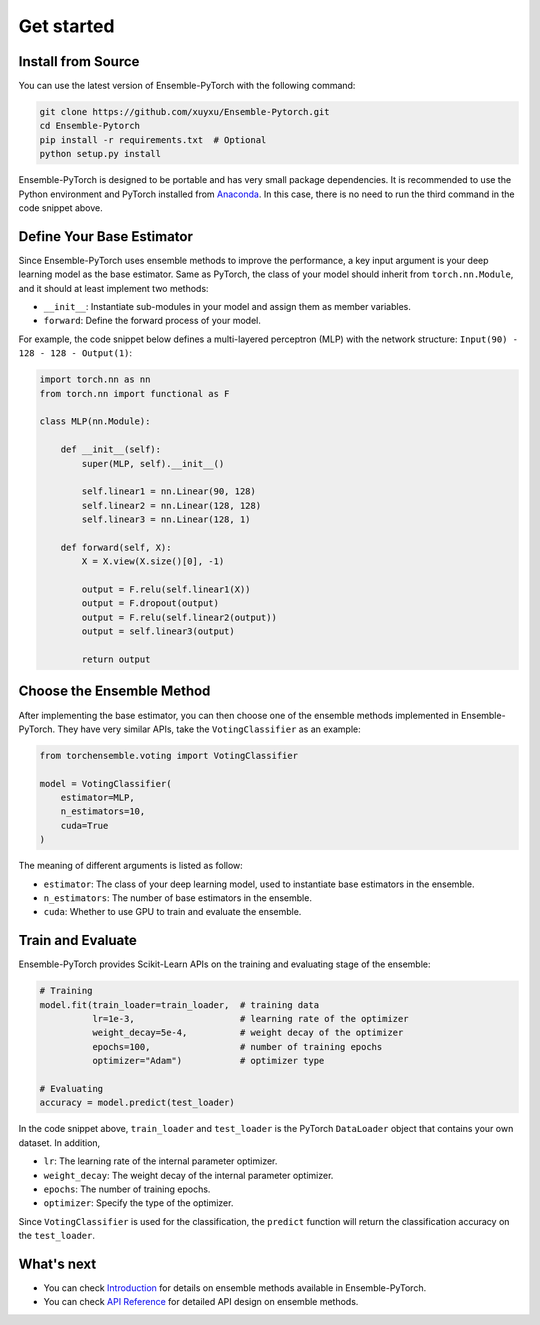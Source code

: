Get started
===========

Install from Source
-------------------

You can use the latest version of Ensemble-PyTorch with the following command:

.. code-block:: bash

    git clone https://github.com/xuyxu/Ensemble-Pytorch.git
    cd Ensemble-Pytorch
    pip install -r requirements.txt  # Optional
    python setup.py install

Ensemble-PyTorch is designed to be portable and has very small package dependencies. It is recommended to use the Python environment and PyTorch installed from `Anaconda <https://www.anaconda.com/>`__. In this case, there is no need to run the third command in the code snippet above.

Define Your Base Estimator
--------------------------

Since Ensemble-PyTorch uses ensemble methods to improve the performance, a key input argument is your deep learning model as the base estimator. Same as PyTorch, the class of your model should inherit from ``torch.nn.Module``, and it should at least implement two methods:

* ``__init__``: Instantiate sub-modules in your model and assign them as member variables.
* ``forward``: Define the forward process of your model.

For example, the code snippet below defines a multi-layered perceptron (MLP) with the network structure: ``Input(90) - 128 - 128 - Output(1)``:

.. code-block:: python

    import torch.nn as nn
    from torch.nn import functional as F

    class MLP(nn.Module):

        def __init__(self):
            super(MLP, self).__init__()

            self.linear1 = nn.Linear(90, 128)
            self.linear2 = nn.Linear(128, 128)
            self.linear3 = nn.Linear(128, 1)

        def forward(self, X):
            X = X.view(X.size()[0], -1)

            output = F.relu(self.linear1(X))
            output = F.dropout(output)
            output = F.relu(self.linear2(output))
            output = self.linear3(output)

            return output


Choose the Ensemble Method
--------------------------

After implementing the base estimator, you can then choose one of the ensemble methods implemented in Ensemble-PyTorch. They have very similar APIs, take the ``VotingClassifier`` as an example:

.. code-block:: python

    from torchensemble.voting import VotingClassifier

    model = VotingClassifier(
        estimator=MLP,
        n_estimators=10,
        cuda=True
    )

The meaning of different arguments is listed as follow:

* ``estimator``: The class of your deep learning model, used to instantiate base estimators in the ensemble.
* ``n_estimators``: The number of base estimators in the ensemble.
* ``cuda``: Whether to use GPU to train and evaluate the ensemble.

Train and Evaluate
------------------

Ensemble-PyTorch provides Scikit-Learn APIs on the training and evaluating stage of the ensemble:

.. code-block:: python

    # Training
    model.fit(train_loader=train_loader,  # training data
              lr=1e-3,                    # learning rate of the optimizer
              weight_decay=5e-4,          # weight decay of the optimizer
              epochs=100,                 # number of training epochs
              optimizer="Adam")           # optimizer type

    # Evaluating
    accuracy = model.predict(test_loader)

In the code snippet above, ``train_loader`` and ``test_loader`` is the PyTorch ``DataLoader`` object that contains your own dataset. In addition,

* ``lr``: The learning rate of the internal parameter optimizer.
* ``weight_decay``: The weight decay of the internal parameter optimizer.
* ``epochs``: The number of training epochs.
* ``optimizer``: Specify the type of the optimizer.

Since ``VotingClassifier`` is used for the classification, the ``predict`` function will return the classification accuracy on the ``test_loader``.

What's next
-----------
* You can check `Introduction <./introduction.html>`__ for details on ensemble methods available in Ensemble-PyTorch.
* You can check `API Reference <./parameters.html>`__ for detailed API design on ensemble methods.
